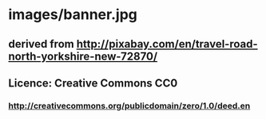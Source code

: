 * images/banner.jpg
** derived from http://pixabay.com/en/travel-road-north-yorkshire-new-72870/
** Licence: Creative Commons CC0
*** http://creativecommons.org/publicdomain/zero/1.0/deed.en
